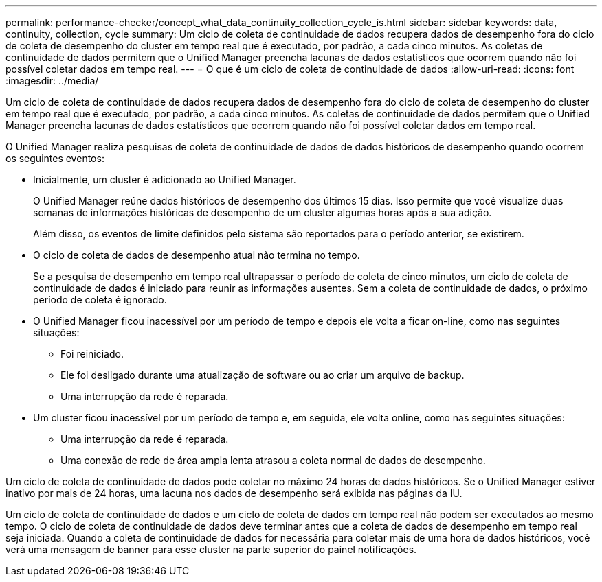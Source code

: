 ---
permalink: performance-checker/concept_what_data_continuity_collection_cycle_is.html 
sidebar: sidebar 
keywords: data, continuity, collection, cycle 
summary: Um ciclo de coleta de continuidade de dados recupera dados de desempenho fora do ciclo de coleta de desempenho do cluster em tempo real que é executado, por padrão, a cada cinco minutos. As coletas de continuidade de dados permitem que o Unified Manager preencha lacunas de dados estatísticos que ocorrem quando não foi possível coletar dados em tempo real. 
---
= O que é um ciclo de coleta de continuidade de dados
:allow-uri-read: 
:icons: font
:imagesdir: ../media/


[role="lead"]
Um ciclo de coleta de continuidade de dados recupera dados de desempenho fora do ciclo de coleta de desempenho do cluster em tempo real que é executado, por padrão, a cada cinco minutos. As coletas de continuidade de dados permitem que o Unified Manager preencha lacunas de dados estatísticos que ocorrem quando não foi possível coletar dados em tempo real.

O Unified Manager realiza pesquisas de coleta de continuidade de dados de dados históricos de desempenho quando ocorrem os seguintes eventos:

* Inicialmente, um cluster é adicionado ao Unified Manager.
+
O Unified Manager reúne dados históricos de desempenho dos últimos 15 dias. Isso permite que você visualize duas semanas de informações históricas de desempenho de um cluster algumas horas após a sua adição.

+
Além disso, os eventos de limite definidos pelo sistema são reportados para o período anterior, se existirem.

* O ciclo de coleta de dados de desempenho atual não termina no tempo.
+
Se a pesquisa de desempenho em tempo real ultrapassar o período de coleta de cinco minutos, um ciclo de coleta de continuidade de dados é iniciado para reunir as informações ausentes. Sem a coleta de continuidade de dados, o próximo período de coleta é ignorado.

* O Unified Manager ficou inacessível por um período de tempo e depois ele volta a ficar on-line, como nas seguintes situações:
+
** Foi reiniciado.
** Ele foi desligado durante uma atualização de software ou ao criar um arquivo de backup.
** Uma interrupção da rede é reparada.


* Um cluster ficou inacessível por um período de tempo e, em seguida, ele volta online, como nas seguintes situações:
+
** Uma interrupção da rede é reparada.
** Uma conexão de rede de área ampla lenta atrasou a coleta normal de dados de desempenho.




Um ciclo de coleta de continuidade de dados pode coletar no máximo 24 horas de dados históricos. Se o Unified Manager estiver inativo por mais de 24 horas, uma lacuna nos dados de desempenho será exibida nas páginas da IU.

Um ciclo de coleta de continuidade de dados e um ciclo de coleta de dados em tempo real não podem ser executados ao mesmo tempo. O ciclo de coleta de continuidade de dados deve terminar antes que a coleta de dados de desempenho em tempo real seja iniciada. Quando a coleta de continuidade de dados for necessária para coletar mais de uma hora de dados históricos, você verá uma mensagem de banner para esse cluster na parte superior do painel notificações.
